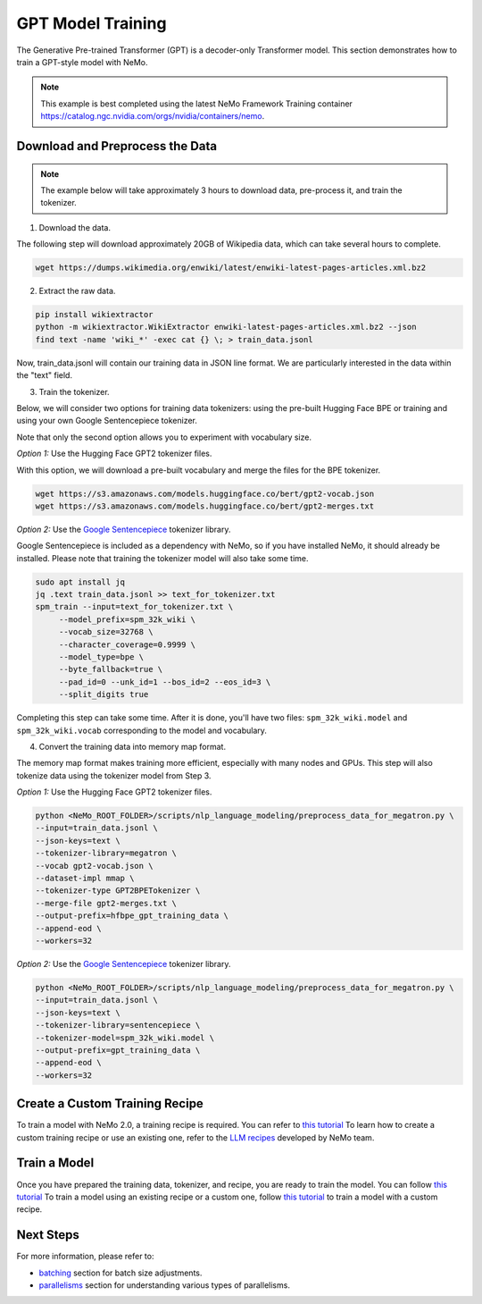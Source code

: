 GPT Model Training
------------------

The Generative Pre-trained Transformer (GPT) is a decoder-only Transformer model. This section demonstrates how to train a GPT-style model with NeMo.


.. note::
    This example is best completed using the latest NeMo Framework Training container `<https://catalog.ngc.nvidia.com/orgs/nvidia/containers/nemo>`_.

Download and Preprocess the Data
~~~~~~~~~~~~~~~~~~~~~~~~~~~~~~~~

.. note::
    The example below will take approximately 3 hours to download data, pre-process it, and train the tokenizer.

1. Download the data.

The following step will download approximately 20GB of Wikipedia data, which can take several hours to complete.

.. code-block:: bash

    wget https://dumps.wikimedia.org/enwiki/latest/enwiki-latest-pages-articles.xml.bz2

2. Extract the raw data.

.. code-block:: bash

    pip install wikiextractor
    python -m wikiextractor.WikiExtractor enwiki-latest-pages-articles.xml.bz2 --json
    find text -name 'wiki_*' -exec cat {} \; > train_data.jsonl

Now, train_data.jsonl will contain our training data in JSON line format. We are particularly interested in the data within the "text" field.


3. Train the tokenizer.

Below, we will consider two options for training data tokenizers: using the pre-built Hugging Face BPE or training and using your own Google Sentencepiece tokenizer.

Note that only the second option allows you to experiment with vocabulary size.

*Option 1:* Use the Hugging Face GPT2 tokenizer files.

With this option, we will download a pre-built vocabulary and merge the files for the BPE tokenizer.

.. code-block:: bash

    wget https://s3.amazonaws.com/models.huggingface.co/bert/gpt2-vocab.json
    wget https://s3.amazonaws.com/models.huggingface.co/bert/gpt2-merges.txt


*Option 2:* Use the `Google Sentencepiece <https://github.com/google/sentencepiece>`_ tokenizer library. 

Google Sentencepiece is included as a dependency with NeMo, so if you have installed NeMo, it should already be installed. 
Please note that training the tokenizer model will also take some time.

.. code-block:: bash

   sudo apt install jq
   jq .text train_data.jsonl >> text_for_tokenizer.txt
   spm_train --input=text_for_tokenizer.txt \
        --model_prefix=spm_32k_wiki \
        --vocab_size=32768 \
        --character_coverage=0.9999 \
        --model_type=bpe \
        --byte_fallback=true \
        --pad_id=0 --unk_id=1 --bos_id=2 --eos_id=3 \
        --split_digits true

Completing this step can take some time. After it is done, you'll have two files: ``spm_32k_wiki.model`` and ``spm_32k_wiki.vocab`` corresponding to the model and vocabulary.

4. Convert the training data into memory map format.

The memory map format makes training more efficient, especially with many nodes and GPUs. This step will also tokenize data using the tokenizer model from Step 3.

*Option 1:* Use the Hugging Face GPT2 tokenizer files.

.. code-block:: bash

    python <NeMo_ROOT_FOLDER>/scripts/nlp_language_modeling/preprocess_data_for_megatron.py \
    --input=train_data.jsonl \
    --json-keys=text \
    --tokenizer-library=megatron \
    --vocab gpt2-vocab.json \
    --dataset-impl mmap \
    --tokenizer-type GPT2BPETokenizer \
    --merge-file gpt2-merges.txt \
    --output-prefix=hfbpe_gpt_training_data \
    --append-eod \
    --workers=32

*Option 2:* Use the `Google Sentencepiece <https://github.com/google/sentencepiece>`_ tokenizer library.

.. code-block:: bash

    python <NeMo_ROOT_FOLDER>/scripts/nlp_language_modeling/preprocess_data_for_megatron.py \
    --input=train_data.jsonl \
    --json-keys=text \
    --tokenizer-library=sentencepiece \
    --tokenizer-model=spm_32k_wiki.model \
    --output-prefix=gpt_training_data \
    --append-eod \
    --workers=32


Create a Custom Training Recipe
~~~~~~~~~~~~~~~~~~~~~~~~~~~~~~~

To train a model with NeMo 2.0, a training recipe is required. You can refer to `this tutorial <https://github.com/NVIDIA/NeMo/blob/main/nemo/collections/llm/recipes/ADD-RECIPE.md>`_ 
To learn how to create a custom training recipe or use an existing one, refer to the `LLM recipes <https://github.com/NVIDIA/NeMo/blob/main/nemo/collections/llm/recipes>`_ developed by NeMo team.


Train a Model
~~~~~~~~~~~~~

Once you have prepared the training data, tokenizer, and recipe, you are ready to train the model. You can follow `this tutorial <https://github.com/NVIDIA/NeMo/blob/main/examples/llm/pretrain/README.md#run-pre-training-with-a-default-recipe>`_ 
To train a model using an existing recipe or a custom one, follow `this tutorial <https://github.com/NVIDIA/NeMo/blob/main/examples/llm/pretrain/README.md#create-and-run-a-custom-recipe>`_ to train a model with a custom recipe.

Next Steps
~~~~~~~~~~

For more information, please refer to:

* `batching <https://github.com/NVIDIA/NeMo/blob/main/docs/source/nlp/nemo_megatron/batching.rst>`_ section for batch size adjustments.
* `parallelisms <https://github.com/NVIDIA/NeMo/blob/main/docs/source/features/parallelisms.rst>`_ section for understanding various types of parallelisms.

